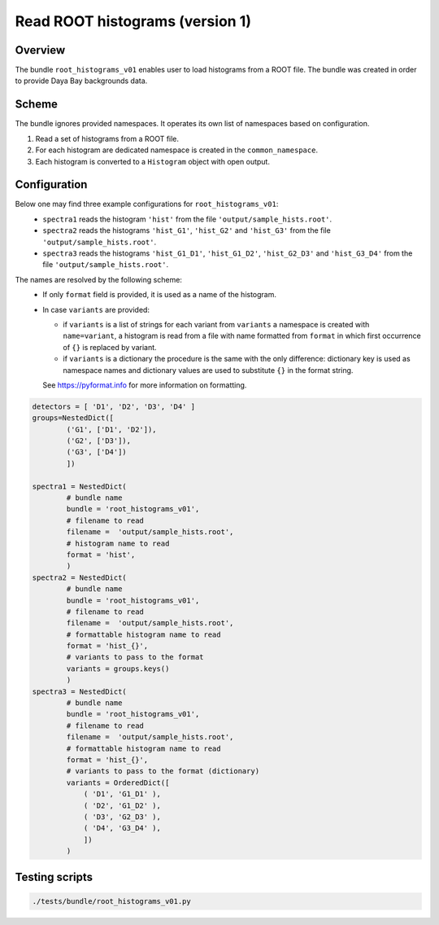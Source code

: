 .. _root_histograms_v01_bundle:

Read ROOT histograms (version 1)
^^^^^^^^^^^^^^^^^^^^^^^^^^^^^^^^

Overview
""""""""

The bundle ``root_histograms_v01`` enables user to load histograms from a ROOT file. The bundle was created in order to
provide Daya Bay backgrounds data.

Scheme
""""""

The bundle ignores provided namespaces. It operates its own list of namespaces based on configuration.

1. Read a set of histograms from a ROOT file.
2. For each histogram are dedicated namespace is created in the ``common_namespace``.
3. Each histogram is converted to a ``Histogram`` object with open output.

Configuration
"""""""""""""

Below one may find three example configurations for ``root_histograms_v01``:
  - ``spectra1`` reads the histogram ``'hist'`` from the file ``'output/sample_hists.root'``.
  - ``spectra2`` reads the histograms ``'hist_G1'``, ``'hist_G2'`` and ``'hist_G3'`` from the file
    ``'output/sample_hists.root'``.
  - ``spectra3`` reads the histograms ``'hist_G1_D1'``, ``'hist_G1_D2'``, ``'hist_G2_D3'`` and ``'hist_G3_D4'`` from the
    file ``'output/sample_hists.root'``.

The names are resolved by the following scheme:
  - If only ``format`` field is provided, it is used as a name of the histogram.
  - In case ``variants`` are provided:

    * if ``variants`` is a list of strings for each variant from ``variants`` a namespace is created with
      ``name=variant``, a histogram is read from a file with name formatted from ``format`` in which first occurrence of
      ``{}`` is replaced by variant.
    * if ``variants`` is a dictionary the procedure is the same with the only difference: dictionary key is used as
      namespace names and dictionary values are used to substitute ``{}`` in the format string.

    See https://pyformat.info for more information on formatting.

.. code-block:: python

    detectors = [ 'D1', 'D2', 'D3', 'D4' ]
    groups=NestedDict([
            ('G1', ['D1', 'D2']),
            ('G2', ['D3']),
            ('G3', ['D4'])
            ])

    spectra1 = NestedDict(
            # bundle name
            bundle = 'root_histograms_v01',
            # filename to read
            filename =  'output/sample_hists.root',
            # histogram name to read
            format = 'hist',
            )
    spectra2 = NestedDict(
            # bundle name
            bundle = 'root_histograms_v01',
            # filename to read
            filename =  'output/sample_hists.root',
            # formattable histogram name to read
            format = 'hist_{}',
            # variants to pass to the format
            variants = groups.keys()
            )
    spectra3 = NestedDict(
            # bundle name
            bundle = 'root_histograms_v01',
            # filename to read
            filename =  'output/sample_hists.root',
            # formattable histogram name to read
            format = 'hist_{}',
            # variants to pass to the format (dictionary)
            variants = OrderedDict([
                ( 'D1', 'G1_D1' ),
                ( 'D2', 'G1_D2' ),
                ( 'D3', 'G2_D3' ),
                ( 'D4', 'G3_D4' ),
                ])
            )

Testing scripts
"""""""""""""""

.. code-block:: sh

    ./tests/bundle/root_histograms_v01.py


